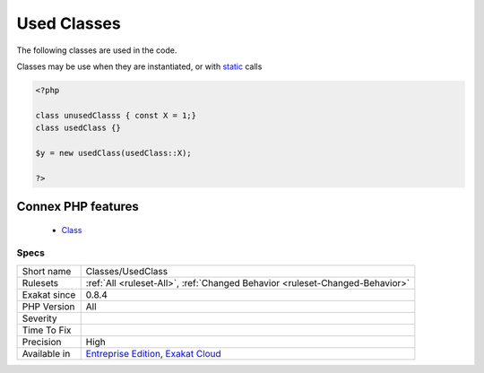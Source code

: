 .. _classes-usedclass:


.. _used-classes:

Used Classes
++++++++++++

.. meta::
	:description:
		Used Classes: The following classes are used in the code.
	:twitter:card: summary_large_image
	:twitter:site: @exakat
	:twitter:title: Used Classes
	:twitter:description: Used Classes: The following classes are used in the code
	:twitter:creator: @exakat
	:twitter:image:src: https://www.exakat.io/wp-content/uploads/2020/06/logo-exakat.png
	:og:image: https://www.exakat.io/wp-content/uploads/2020/06/logo-exakat.png
	:og:title: Used Classes
	:og:type: article
	:og:description: The following classes are used in the code
	:og:url: https://exakat.readthedocs.io/en/latest/Reference/Rules/Used Classes.html
	:og:locale: en

.. raw:: html


	<script type="application/ld+json">{"@context":"https:\/\/schema.org","@graph":[{"@type":"WebPage","@id":"https:\/\/php-tips.readthedocs.io\/en\/latest\/Reference\/Rules\/Classes\/UsedClass.html","url":"https:\/\/php-tips.readthedocs.io\/en\/latest\/Reference\/Rules\/Classes\/UsedClass.html","name":"Used Classes","isPartOf":{"@id":"https:\/\/www.exakat.io\/"},"datePublished":"Fri, 10 Jan 2025 09:46:17 +0000","dateModified":"Fri, 10 Jan 2025 09:46:17 +0000","description":"The following classes are used in the code","inLanguage":"en-US","potentialAction":[{"@type":"ReadAction","target":["https:\/\/exakat.readthedocs.io\/en\/latest\/Used Classes.html"]}]},{"@type":"WebSite","@id":"https:\/\/www.exakat.io\/","url":"https:\/\/www.exakat.io\/","name":"Exakat","description":"Smart PHP static analysis","inLanguage":"en-US"}]}</script>

The following classes are used in the code.

Classes may be use when they are instantiated, or with `static <https://www.php.net/manual/en/language.oop5.static.php>`_ calls

.. code-block:: php
   
   <?php
   
   class unusedClasss { const X = 1;}
   class usedClass {}
   
   $y = new usedClass(usedClass::X);
   
   ?>
Connex PHP features
-------------------

  + `Class <https://php-dictionary.readthedocs.io/en/latest/dictionary/class.ini.html>`_


Specs
_____

+--------------+-------------------------------------------------------------------------------------------------------------------------+
| Short name   | Classes/UsedClass                                                                                                       |
+--------------+-------------------------------------------------------------------------------------------------------------------------+
| Rulesets     | :ref:`All <ruleset-All>`, :ref:`Changed Behavior <ruleset-Changed-Behavior>`                                            |
+--------------+-------------------------------------------------------------------------------------------------------------------------+
| Exakat since | 0.8.4                                                                                                                   |
+--------------+-------------------------------------------------------------------------------------------------------------------------+
| PHP Version  | All                                                                                                                     |
+--------------+-------------------------------------------------------------------------------------------------------------------------+
| Severity     |                                                                                                                         |
+--------------+-------------------------------------------------------------------------------------------------------------------------+
| Time To Fix  |                                                                                                                         |
+--------------+-------------------------------------------------------------------------------------------------------------------------+
| Precision    | High                                                                                                                    |
+--------------+-------------------------------------------------------------------------------------------------------------------------+
| Available in | `Entreprise Edition <https://www.exakat.io/entreprise-edition>`_, `Exakat Cloud <https://www.exakat.io/exakat-cloud/>`_ |
+--------------+-------------------------------------------------------------------------------------------------------------------------+


